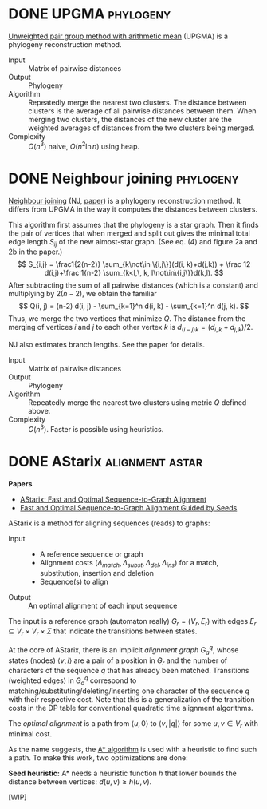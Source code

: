 #+hugo_front_matter_key_replace: author>authors
#+FILETAGS: @method note

* DONE UPGMA :phylogeny:
CLOSED: [2021-10-28 Thu 11:56]
:PROPERTIES:
:EXPORT_FILE_NAME: upgma
:END:

[[https://en.wikipedia.org/wiki/UPGMA][Unweighted pair group method with arithmetic mean]] (UPGMA) is a phylogeny reconstruction method.

- Input :: Matrix of pairwise distances
- Output :: Phylogeny
- Algorithm :: Repeatedly merge the nearest two clusters. The distance between
  clusters is the average of all pairwise distances between them. When merging
  two clusters, the distances of the new cluster are the weighted averages of
  distances from the two clusters being merged.
- Complexity :: $O(n^3)$ naive, $O(n^2 \ln n)$ using heap.

* DONE Neighbour joining :phylogeny:
CLOSED: [2021-11-12 Fri 11:57]
:PROPERTIES:
:EXPORT_FILE_NAME: neighbour-joining
:END:
[[https://en.wikipedia.org/wiki/Neighbor_joining][Neighbour joining]] (NJ, [[https://academic.oup.com/mbe/article/4/4/406/1029664][paper]]) is a phylogeny reconstruction method.
It differs from UPGMA in the way it computes the distances between clusters.

This algorithm first assumes that the phylogeny is a star graph.
Then it finds the pair of vertices that when merged and split out gives the
minimal total edge length $S_{ij}$ of the new almost-star graph. (See eq. (4)
and figure 2a and 2b in the paper.)
$$
S_{i,j} = \frac1{2(n-2)} \sum_{k\not\in \{i,j\}}(d(i, k)+d(j,k)) + \frac 12
d(i,j)+\frac 1{n-2} \sum_{k<l,\, k, l\not\in\{i,j\}}d(k,l).
$$
After subtracting the sum of all pairwise distances (which is a constant) and multiplying by $2(n-2)$, we obtain
the familiar
$$
Q(i, j) = (n-2) d(i, j) - \sum_{k=1}^n d(i, k) - \sum_{k=1}^n d(j, k).
$$
Thus, we merge the two vertices that minimize $Q$.
The distance from the merging of vertices $i$ and $j$ to each other vertex
$k$ is $d_{(i-j)k} = (d_{i,k} + d_{j,k})/2$.

NJ also estimates branch lengths. See the paper for details.

- Input :: Matrix of pairwise distances
- Output :: Phylogeny
- Algorithm :: Repeatedly merge the nearest two clusters using metric $Q$
  defined above.
- Complexity :: $O(n^3)$. Faster is possible using heuristics.


* DONE AStarix :alignment:astar:
CLOSED: [2021-11-12 Fri 13:05]
:PROPERTIES:
:EXPORT_FILE_NAME: astarix
:END:

*Papers*
- [[https://www.biorxiv.org/content/10.1101/2020.01.22.915496v2.full][AStarix: Fast and Optimal Sequence-to-Graph Alignment]]
- [[https://www.biorxiv.org/content/10.1101/2021.11.05.467453v1][Fast and Optimal Sequence-to-Graph Alignment Guided by Seeds]]

AStarix is a method for aligning sequences (reads) to graphs:

- Input ::
  - A reference sequence or graph
  - Alignment costs $(\Delta_{match}, \Delta_{subst}, \Delta_{del}, \Delta_{ins})$ for a match, substitution, insertion and deletion
  - Sequence(s) to align
- Output :: An optimal alignment of each input sequence

The input is a reference graph (automaton really) $G_r = (V_r, E_r)$ with edges $E_r \subseteq
V_r\times V_r\times \Sigma$ that indicate the transitions between states.

At the core of AStarix, there is an implicit /alignment graph/ $G_a^q$, whose
states (nodes) $\langle v, i\rangle$ are a pair of a position in $G_r$ and the
number of characters of the sequence $q$ that has already been matched.
Transitions (weighted edges) in $G_a^q$ correspond to
matching/substituting/deleting/inserting one character of the sequence $q$ with
their respective cost.
Note that this is a generalization of the transition costs in the DP table for
conventional quadratic time alignment algorithms.

The /optimal alignment/ is a path from $\langle u, 0\rangle$ to $\langle
v, |q|\rangle$ for some $u,v\in V_r$ with minimal cost.

As the name suggests, the [[https://en.wikipedia.org/wiki/A*_search_algorithm][A* algorithm]] is used with a heuristic to find such a path.
To make this work, two optimizations are done:

*Seed heuristic:* A* needs a heuristic function $h$ that lower bounds the
 distance between vertices: $d(u, v) \geq h(u, v)$.


[WIP]
